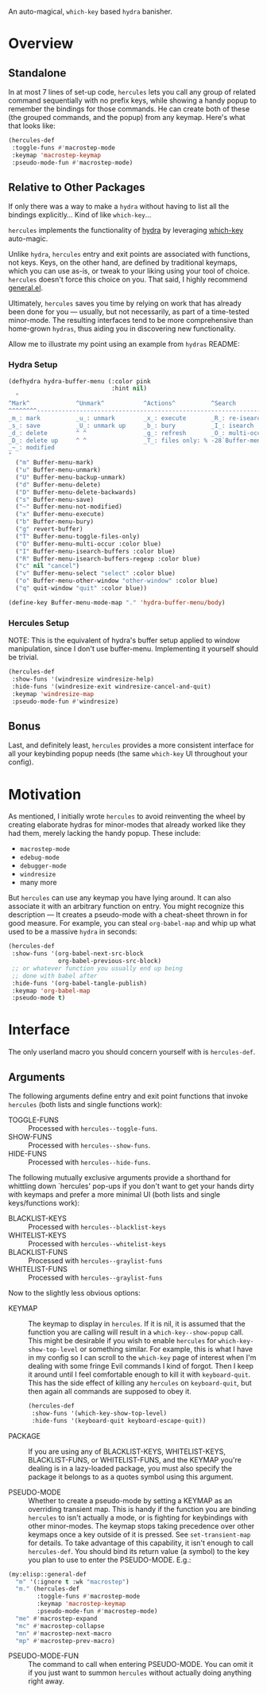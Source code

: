 [[./hercules.png]]

An auto-magical, =which-key= based =hydra= banisher.

* Overview
** Standalone
In at most 7 lines of set-up code, =hercules= lets you call any group
of related command sequentially with no prefix keys, while showing a
handy popup to remember the bindings for those commands. He can create
both of these (the grouped commands, and the popup) from any
keymap. Here's what that looks like:

#+BEGIN_SRC emacs-lisp
  (hercules-def
   :toggle-funs #'macrostep-mode
   :keymap 'macrostep-keymap
   :pseudo-mode-fun #'macrostep-mode)
#+END_SRC

[[./hercules.gif]]

** Relative to Other Packages
If only there was a way to make a =hydra= without having to list all
the bindings explicitly... Kind of like =which-key=...

=hercules= implements the functionality of
[[https://github.com/abo-abo/hydra][hydra]] by leveraging
[[https://github.com/justbur/emacs-which-key][which-key]] auto-magic.

Unlike =hydra=, =hercules= entry and exit points are associated with
functions, not keys.  Keys, on the other hand, are defined by
traditional keymaps, which you can use as-is, or tweak to your liking
using your tool of choice. =hercules= doesn't force this choice on
you. That said, I highly recommend
[[https://github.com/noctuid/general.el][general.el]].

Ultimately, =hercules= saves you time by relying on work that has
already been done for you --- usually, but not necessarily, as part of
a time-tested minor-mode. The resulting interfaces tend to be more
comprehensive than home-grown =hydras=, thus aiding you in
discovering new functionality.

Allow me to illustrate my point using an example from =hydras= README:

*** Hydra Setup
#+BEGIN_SRC emacs-lisp
  (defhydra hydra-buffer-menu (:color pink
                               :hint nil)
    "
  ^Mark^             ^Unmark^           ^Actions^          ^Search
  ^^^^^^^^-----------------------------------------------------------------
  _m_: mark          _u_: unmark        _x_: execute       _R_: re-isearch
  _s_: save          _U_: unmark up     _b_: bury          _I_: isearch
  _d_: delete        ^ ^                _g_: refresh       _O_: multi-occur
  _D_: delete up     ^ ^                _T_: files only: % -28`Buffer-menu-files-only
  _~_: modified
  "
    ("m" Buffer-menu-mark)
    ("u" Buffer-menu-unmark)
    ("U" Buffer-menu-backup-unmark)
    ("d" Buffer-menu-delete)
    ("D" Buffer-menu-delete-backwards)
    ("s" Buffer-menu-save)
    ("~" Buffer-menu-not-modified)
    ("x" Buffer-menu-execute)
    ("b" Buffer-menu-bury)
    ("g" revert-buffer)
    ("T" Buffer-menu-toggle-files-only)
    ("O" Buffer-menu-multi-occur :color blue)
    ("I" Buffer-menu-isearch-buffers :color blue)
    ("R" Buffer-menu-isearch-buffers-regexp :color blue)
    ("c" nil "cancel")
    ("v" Buffer-menu-select "select" :color blue)
    ("o" Buffer-menu-other-window "other-window" :color blue)
    ("q" quit-window "quit" :color blue))

  (define-key Buffer-menu-mode-map "." 'hydra-buffer-menu/body)
#+END_SRC

*** Hercules Setup
NOTE: This is the equivalent of hydra's buffer setup applied to window
manipulation, since I don't use buffer-menu. Implementing it yourself
should be trivial.
#+BEGIN_SRC emacs-lisp
  (hercules-def
   :show-funs '(windresize windresize-help)
   :hide-funs '(windresize-exit windresize-cancel-and-quit)
   :keymap 'windresize-map
   :pseudo-mode-fun #'windresize)
#+END_SRC

** Bonus
Last, and definitely least, =hercules= provides a more consistent
interface for all your keybinding popup needs (the same =which-key= UI
throughout your config).

* Motivation 
As mentioned, I initially wrote =hercules= to avoid reinventing the
wheel by creating elaborate hydras for minor-modes that already worked
like they had them, merely lacking the handy popup. These include:

- =macrostep-mode=
- =edebug-mode=
- =debugger-mode=
- =windresize=
- many more
  
But =hercules= can use any keymap you have lying around. It can also
associate it with an arbitrary function on entry. You might recognize
this description --- It creates a pseudo-mode with a cheat-sheet
thrown in for good measure. For example, you can steal =org-babel-map=
and whip up what used to be a massive =hydra= in seconds:

#+BEGIN_SRC emacs-lisp
  (hercules-def
   :show-funs '(org-babel-next-src-block
                org-babel-previous-src-block)
   ;; or whatever function you usually end up being
   ;; done with babel after
   :hide-funs '(org-babel-tangle-publish)
   :keymap 'org-babel-map
   :pseudo-mode t)
#+END_SRC

* Interface
The only userland macro you should concern yourself with is
=hercules-def=.

** Arguments
The following arguments define entry and exit point functions that
invoke =hercules= (both lists and single functions work):
- TOGGLE-FUNS :: Processed with =hercules--toggle-funs=.
- SHOW-FUNS :: Processed with =hercules--show-funs=.
- HIDE-FUNS :: Processed with =hercules--hide-funs=.

The following mutually exclusive arguments provide a shorthand
for whittling down `hercules' pop-ups if you don't want to get
your hands dirty with keymaps and prefer a more minimal UI (both
lists and single keys/functions work):
- BLACKLIST-KEYS :: Processed with =hercules--blacklist-keys=
- WHITELIST-KEYS :: Processed with =hercules--whitelist-keys=
- BLACKLIST-FUNS :: Processed with =hercules--graylist-funs=
- WHITELIST-FUNS :: Processed with =hercules--graylist-funs=

Now to the slightly less obvious options:

- KEYMAP :: The keymap to display in =hercules=. If it is nil, it is
  assumed that the function you are calling will result in a
  =which-key--show-popup= call. This might be desirable if you wish to
  enable =hercules= for =which-key-show-top-level= or something
  similar. For example, this is what I have in my config so I can
  scroll to the =which-key= page of interest when I'm dealing with
  some fringe Evil commands I kind of forgot. Then I keep it around
  until I feel comfortable enough to kill it with
  =keyboard-quit=. This has the side effect of killing any =hercules=
  on =keyboard-quit=, but then again all commands are supposed to obey
  it.
  
 #+BEGIN_SRC emacs-lisp
   (hercules-def
    :show-funs '(which-key-show-top-level)
    :hide-funs '(keyboard-quit keyboard-escape-quit))
 #+END_SRC 
 
- PACKAGE :: If you are using any of BLACKLIST-KEYS, WHITELIST-KEYS,
  BLACKLIST-FUNS, or WHITELIST-FUNS, and the KEYMAP you're dealing is
  in a lazy-loaded package, you must also specify the package it
  belongs to as a quotes symbol using this argument.

- PSEUDO-MODE :: Whether to create a pseudo-mode by setting a KEYMAP
  as an overriding transient map. This is handy if the function you
  are binding =hercules= to isn't actually a mode, or is fighting for
  keybindings with other minor-modes. The keymap stops taking
  precedence over other keymaps once a key outside of it is
  pressed. See =set-transient-map= for details. To take advantage of
  this capability, it isn't enough to call =hercules-def=. You should
  bind its return value (a symbol) to the key you plan to use to enter
  the PSEUDO-MODE. E.g.:

#+BEGIN_SRC emacs-lisp
  (my:elisp::general-def
    "m" '(:ignore t :wk "macrostep")
    "m." (hercules-def
          :toggle-funs #'macrostep-mode
          :keymap 'macrostep-keymap
          :pseudo-mode-fun #'macrostep-mode)
    "me" #'macrostep-expand
    "mc" #'macrostep-collapse
    "mn" #'macrostep-next-macro
    "mp" #'macrostep-prev-macro)
#+END_SRC
 
- PSEUDO-MODE-FUN :: The command to call when entering
  PSEUDO-MODE. You can omit it if you just want to summon =hercules=
  without actually doing anything right away.
